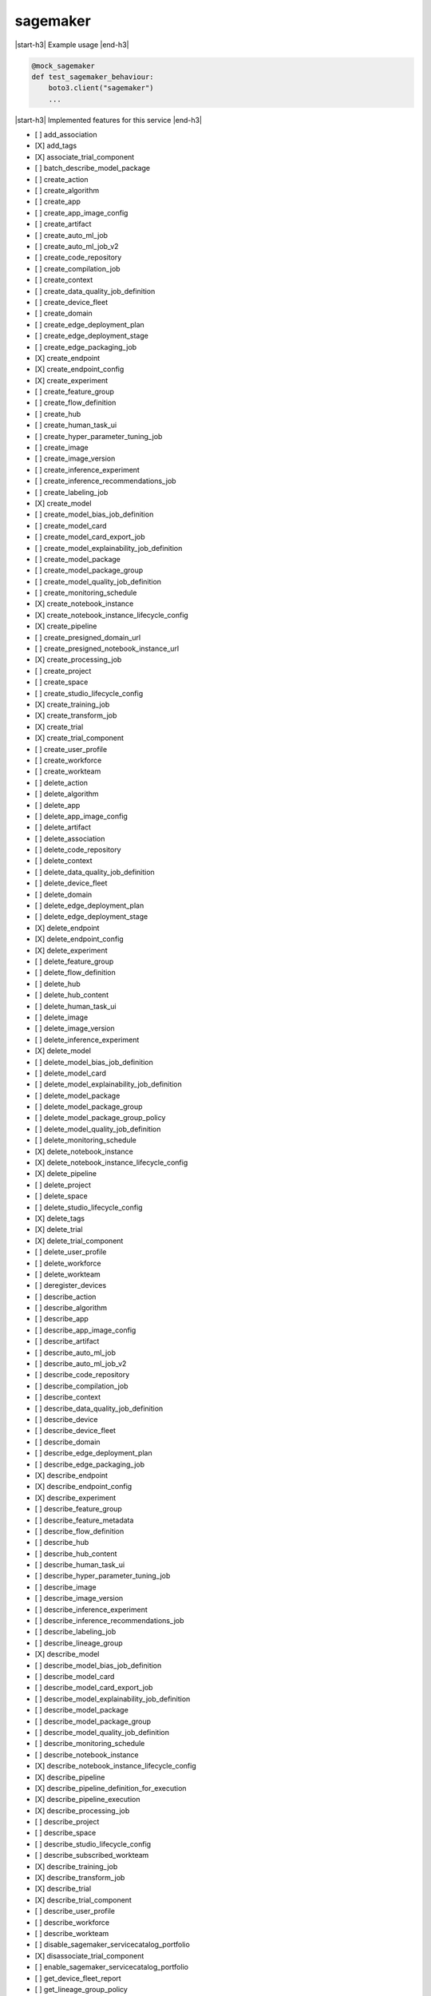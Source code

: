 .. _implementedservice_sagemaker:

.. |start-h3| raw:: html

    <h3>

.. |end-h3| raw:: html

    </h3>

=========
sagemaker
=========

|start-h3| Example usage |end-h3|

.. sourcecode:: python

            @mock_sagemaker
            def test_sagemaker_behaviour:
                boto3.client("sagemaker")
                ...



|start-h3| Implemented features for this service |end-h3|

- [ ] add_association
- [X] add_tags
- [X] associate_trial_component
- [ ] batch_describe_model_package
- [ ] create_action
- [ ] create_algorithm
- [ ] create_app
- [ ] create_app_image_config
- [ ] create_artifact
- [ ] create_auto_ml_job
- [ ] create_auto_ml_job_v2
- [ ] create_code_repository
- [ ] create_compilation_job
- [ ] create_context
- [ ] create_data_quality_job_definition
- [ ] create_device_fleet
- [ ] create_domain
- [ ] create_edge_deployment_plan
- [ ] create_edge_deployment_stage
- [ ] create_edge_packaging_job
- [X] create_endpoint
- [X] create_endpoint_config
- [X] create_experiment
- [ ] create_feature_group
- [ ] create_flow_definition
- [ ] create_hub
- [ ] create_human_task_ui
- [ ] create_hyper_parameter_tuning_job
- [ ] create_image
- [ ] create_image_version
- [ ] create_inference_experiment
- [ ] create_inference_recommendations_job
- [ ] create_labeling_job
- [X] create_model
- [ ] create_model_bias_job_definition
- [ ] create_model_card
- [ ] create_model_card_export_job
- [ ] create_model_explainability_job_definition
- [ ] create_model_package
- [ ] create_model_package_group
- [ ] create_model_quality_job_definition
- [ ] create_monitoring_schedule
- [X] create_notebook_instance
- [X] create_notebook_instance_lifecycle_config
- [X] create_pipeline
- [ ] create_presigned_domain_url
- [ ] create_presigned_notebook_instance_url
- [X] create_processing_job
- [ ] create_project
- [ ] create_space
- [ ] create_studio_lifecycle_config
- [X] create_training_job
- [X] create_transform_job
- [X] create_trial
- [X] create_trial_component
- [ ] create_user_profile
- [ ] create_workforce
- [ ] create_workteam
- [ ] delete_action
- [ ] delete_algorithm
- [ ] delete_app
- [ ] delete_app_image_config
- [ ] delete_artifact
- [ ] delete_association
- [ ] delete_code_repository
- [ ] delete_context
- [ ] delete_data_quality_job_definition
- [ ] delete_device_fleet
- [ ] delete_domain
- [ ] delete_edge_deployment_plan
- [ ] delete_edge_deployment_stage
- [X] delete_endpoint
- [X] delete_endpoint_config
- [X] delete_experiment
- [ ] delete_feature_group
- [ ] delete_flow_definition
- [ ] delete_hub
- [ ] delete_hub_content
- [ ] delete_human_task_ui
- [ ] delete_image
- [ ] delete_image_version
- [ ] delete_inference_experiment
- [X] delete_model
- [ ] delete_model_bias_job_definition
- [ ] delete_model_card
- [ ] delete_model_explainability_job_definition
- [ ] delete_model_package
- [ ] delete_model_package_group
- [ ] delete_model_package_group_policy
- [ ] delete_model_quality_job_definition
- [ ] delete_monitoring_schedule
- [X] delete_notebook_instance
- [X] delete_notebook_instance_lifecycle_config
- [X] delete_pipeline
- [ ] delete_project
- [ ] delete_space
- [ ] delete_studio_lifecycle_config
- [X] delete_tags
- [X] delete_trial
- [X] delete_trial_component
- [ ] delete_user_profile
- [ ] delete_workforce
- [ ] delete_workteam
- [ ] deregister_devices
- [ ] describe_action
- [ ] describe_algorithm
- [ ] describe_app
- [ ] describe_app_image_config
- [ ] describe_artifact
- [ ] describe_auto_ml_job
- [ ] describe_auto_ml_job_v2
- [ ] describe_code_repository
- [ ] describe_compilation_job
- [ ] describe_context
- [ ] describe_data_quality_job_definition
- [ ] describe_device
- [ ] describe_device_fleet
- [ ] describe_domain
- [ ] describe_edge_deployment_plan
- [ ] describe_edge_packaging_job
- [X] describe_endpoint
- [X] describe_endpoint_config
- [X] describe_experiment
- [ ] describe_feature_group
- [ ] describe_feature_metadata
- [ ] describe_flow_definition
- [ ] describe_hub
- [ ] describe_hub_content
- [ ] describe_human_task_ui
- [ ] describe_hyper_parameter_tuning_job
- [ ] describe_image
- [ ] describe_image_version
- [ ] describe_inference_experiment
- [ ] describe_inference_recommendations_job
- [ ] describe_labeling_job
- [ ] describe_lineage_group
- [X] describe_model
- [ ] describe_model_bias_job_definition
- [ ] describe_model_card
- [ ] describe_model_card_export_job
- [ ] describe_model_explainability_job_definition
- [ ] describe_model_package
- [ ] describe_model_package_group
- [ ] describe_model_quality_job_definition
- [ ] describe_monitoring_schedule
- [ ] describe_notebook_instance
- [X] describe_notebook_instance_lifecycle_config
- [X] describe_pipeline
- [X] describe_pipeline_definition_for_execution
- [X] describe_pipeline_execution
- [X] describe_processing_job
- [ ] describe_project
- [ ] describe_space
- [ ] describe_studio_lifecycle_config
- [ ] describe_subscribed_workteam
- [X] describe_training_job
- [X] describe_transform_job
- [X] describe_trial
- [X] describe_trial_component
- [ ] describe_user_profile
- [ ] describe_workforce
- [ ] describe_workteam
- [ ] disable_sagemaker_servicecatalog_portfolio
- [X] disassociate_trial_component
- [ ] enable_sagemaker_servicecatalog_portfolio
- [ ] get_device_fleet_report
- [ ] get_lineage_group_policy
- [ ] get_model_package_group_policy
- [ ] get_sagemaker_servicecatalog_portfolio_status
- [ ] get_search_suggestions
- [ ] import_hub_content
- [ ] list_actions
- [ ] list_algorithms
- [ ] list_aliases
- [ ] list_app_image_configs
- [ ] list_apps
- [ ] list_artifacts
- [ ] list_associations
- [ ] list_auto_ml_jobs
- [ ] list_candidates_for_auto_ml_job
- [ ] list_code_repositories
- [ ] list_compilation_jobs
- [ ] list_contexts
- [ ] list_data_quality_job_definitions
- [ ] list_device_fleets
- [ ] list_devices
- [ ] list_domains
- [ ] list_edge_deployment_plans
- [ ] list_edge_packaging_jobs
- [ ] list_endpoint_configs
- [ ] list_endpoints
- [X] list_experiments
- [ ] list_feature_groups
- [ ] list_flow_definitions
- [ ] list_hub_content_versions
- [ ] list_hub_contents
- [ ] list_hubs
- [ ] list_human_task_uis
- [ ] list_hyper_parameter_tuning_jobs
- [ ] list_image_versions
- [ ] list_images
- [ ] list_inference_experiments
- [ ] list_inference_recommendations_job_steps
- [ ] list_inference_recommendations_jobs
- [ ] list_labeling_jobs
- [ ] list_labeling_jobs_for_workteam
- [ ] list_lineage_groups
- [ ] list_model_bias_job_definitions
- [ ] list_model_card_export_jobs
- [ ] list_model_card_versions
- [ ] list_model_cards
- [ ] list_model_explainability_job_definitions
- [ ] list_model_metadata
- [ ] list_model_package_groups
- [ ] list_model_packages
- [ ] list_model_quality_job_definitions
- [X] list_models
- [ ] list_monitoring_alert_history
- [ ] list_monitoring_alerts
- [ ] list_monitoring_executions
- [ ] list_monitoring_schedules
- [ ] list_notebook_instance_lifecycle_configs
- [ ] list_notebook_instances
- [ ] list_pipeline_execution_steps
- [X] list_pipeline_executions
- [X] list_pipeline_parameters_for_execution
- [X] list_pipelines
- [X] list_processing_jobs
- [ ] list_projects
- [ ] list_spaces
- [ ] list_stage_devices
- [ ] list_studio_lifecycle_configs
- [ ] list_subscribed_workteams
- [X] list_tags
- [X] list_training_jobs
- [ ] list_training_jobs_for_hyper_parameter_tuning_job
- [X] list_transform_jobs
- [X] list_trial_components
- [X] list_trials
- [ ] list_user_profiles
- [ ] list_workforces
- [ ] list_workteams
- [ ] put_model_package_group_policy
- [ ] query_lineage
- [ ] register_devices
- [ ] render_ui_template
- [ ] retry_pipeline_execution
- [X] search
- [ ] send_pipeline_execution_step_failure
- [ ] send_pipeline_execution_step_success
- [ ] start_edge_deployment_stage
- [ ] start_inference_experiment
- [ ] start_monitoring_schedule
- [X] start_notebook_instance
- [X] start_pipeline_execution
- [ ] stop_auto_ml_job
- [ ] stop_compilation_job
- [ ] stop_edge_deployment_stage
- [ ] stop_edge_packaging_job
- [ ] stop_hyper_parameter_tuning_job
- [ ] stop_inference_experiment
- [ ] stop_inference_recommendations_job
- [ ] stop_labeling_job
- [ ] stop_monitoring_schedule
- [X] stop_notebook_instance
- [ ] stop_pipeline_execution
- [ ] stop_processing_job
- [ ] stop_training_job
- [ ] stop_transform_job
- [ ] update_action
- [ ] update_app_image_config
- [ ] update_artifact
- [ ] update_code_repository
- [ ] update_context
- [ ] update_device_fleet
- [ ] update_devices
- [ ] update_domain
- [ ] update_endpoint
- [X] update_endpoint_weights_and_capacities
- [ ] update_experiment
- [ ] update_feature_group
- [ ] update_feature_metadata
- [ ] update_hub
- [ ] update_image
- [ ] update_image_version
- [ ] update_inference_experiment
- [ ] update_model_card
- [ ] update_model_package
- [ ] update_monitoring_alert
- [ ] update_monitoring_schedule
- [ ] update_notebook_instance
- [ ] update_notebook_instance_lifecycle_config
- [X] update_pipeline
- [ ] update_pipeline_execution
- [ ] update_project
- [ ] update_space
- [ ] update_training_job
- [ ] update_trial
- [ ] update_trial_component
- [ ] update_user_profile
- [ ] update_workforce
- [ ] update_workteam

